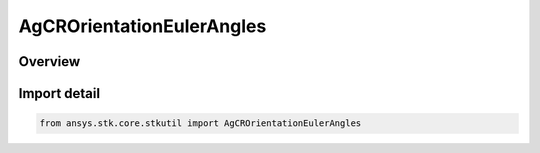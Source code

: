 AgCROrientationEulerAngles
==========================

.. py:class:: ansys.stk.core.stkutil.AgCROrientationEulerAngles

   Bases: :py:class:`~ansys.stk.core.stkutil.IOrientationEulerAngles`, :py:class:`~ansys.stk.core.stkutil.IOrientation`, :py:class:`~ansys.stk.core.stkutil.IOrientationPositionOffset`

   Euler Angles orientation method.

.. py:currentmodule:: AgCROrientationEulerAngles

Overview
--------



Import detail
-------------

.. code-block:: python

    from ansys.stk.core.stkutil import AgCROrientationEulerAngles



